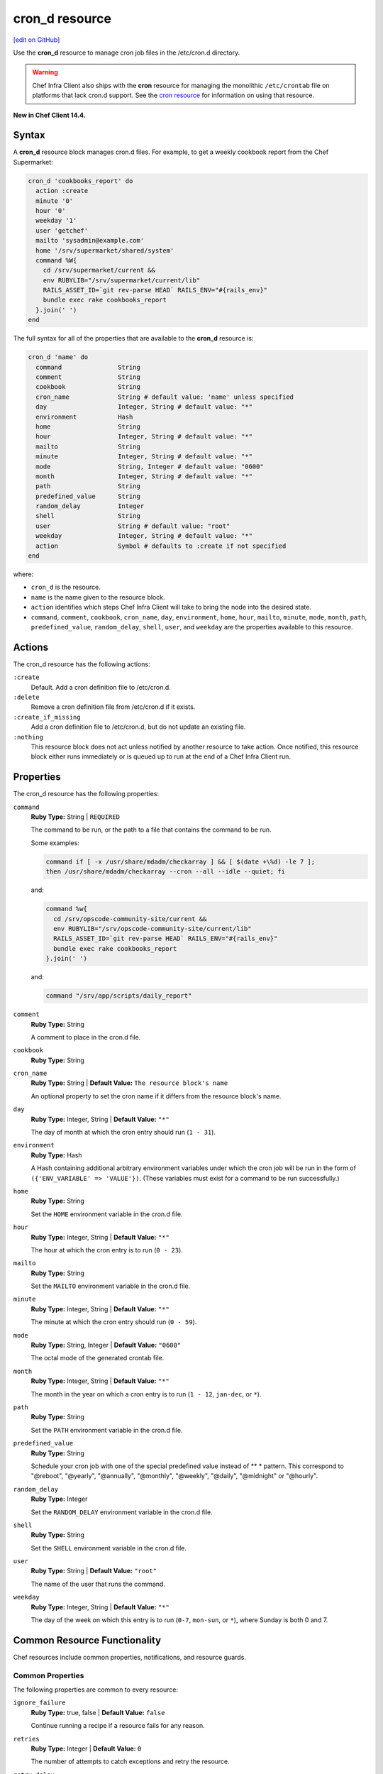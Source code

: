 =====================================================
cron_d resource
=====================================================
`[edit on GitHub] <https://github.com/chef/chef-web-docs/blob/master/chef_master/source/resource_cron_d.rst>`__

Use the **cron_d** resource to manage cron job files in the /etc/cron.d directory.

.. warning:: Chef Infra Client also ships with the **cron** resource for managing the monolithic ``/etc/crontab`` file on platforms that lack cron.d support. See the `cron resource </resource_cron.html>`__ for information on using that resource.

**New in Chef Client 14.4.**

Syntax
=====================================================
A **cron_d** resource block manages cron.d files. For example, to get a weekly cookbook report from the Chef Supermarket:

.. code-block:: ruby

   cron_d 'cookbooks_report' do
     action :create
     minute '0'
     hour '0'
     weekday '1'
     user 'getchef'
     mailto 'sysadmin@example.com'
     home '/srv/supermarket/shared/system'
     command %W{
       cd /srv/supermarket/current &&
       env RUBYLIB="/srv/supermarket/current/lib"
       RAILS_ASSET_ID=`git rev-parse HEAD` RAILS_ENV="#{rails_env}"
       bundle exec rake cookbooks_report
     }.join(' ')
   end

The full syntax for all of the properties that are available to the **cron_d** resource is:

.. code-block:: ruby

  cron_d 'name' do
    command               String
    comment               String
    cookbook              String
    cron_name             String # default value: 'name' unless specified
    day                   Integer, String # default value: "*"
    environment           Hash
    home                  String
    hour                  Integer, String # default value: "*"
    mailto                String
    minute                Integer, String # default value: "*"
    mode                  String, Integer # default value: "0600"
    month                 Integer, String # default value: "*"
    path                  String
    predefined_value      String
    random_delay          Integer
    shell                 String
    user                  String # default value: "root"
    weekday               Integer, String # default value: "*"
    action                Symbol # defaults to :create if not specified
  end

where:

* ``cron_d`` is the resource.
* ``name`` is the name given to the resource block.
* ``action`` identifies which steps Chef Infra Client will take to bring the node into the desired state.
* ``command``, ``comment``, ``cookbook``, ``cron_name``, ``day``, ``environment``, ``home``, ``hour``, ``mailto``, ``minute``, ``mode``, ``month``, ``path``, ``predefined_value``, ``random_delay``, ``shell``, ``user``, and ``weekday`` are the properties available to this resource.

Actions
=====================================================

The cron_d resource has the following actions:

``:create``
   Default. Add a cron definition file to /etc/cron.d.

``:delete``
   Remove a cron definition file from /etc/cron.d if it exists.

``:create_if_missing``
   Add a cron definition file to /etc/cron.d, but do not update an existing file.

``:nothing``
   .. tag resources_common_actions_nothing

   This resource block does not act unless notified by another resource to take action. Once notified, this resource block either runs immediately or is queued up to run at the end of a Chef Infra Client run.

   .. end_tag

Properties
=====================================================

The cron_d resource has the following properties:

``command``
   **Ruby Type:** String | ``REQUIRED``

   The command to be run, or the path to a file that contains the command to be run.

   Some examples:

   .. code-block:: none

      command if [ -x /usr/share/mdadm/checkarray ] && [ $(date +\%d) -le 7 ];
      then /usr/share/mdadm/checkarray --cron --all --idle --quiet; fi

   and:

   .. code-block:: ruby

      command %w{
        cd /srv/opscode-community-site/current &&
        env RUBYLIB="/srv/opscode-community-site/current/lib"
        RAILS_ASSET_ID=`git rev-parse HEAD` RAILS_ENV="#{rails_env}"
        bundle exec rake cookbooks_report
      }.join(' ')

   and:

   .. code-block:: ruby

      command "/srv/app/scripts/daily_report"

``comment``
   **Ruby Type:** String

   A comment to place in the cron.d file.

``cookbook``
   **Ruby Type:** String

``cron_name``
   **Ruby Type:** String | **Default Value:** ``The resource block's name``

   An optional property to set the cron name if it differs from the resource block's name.

``day``
   **Ruby Type:** Integer, String | **Default Value:** ``"*"``

   The day of month at which the cron entry should run (``1 - 31``).

``environment``
   **Ruby Type:** Hash

   A Hash containing additional arbitrary environment variables under which the cron job will be run in the form of ``({'ENV_VARIABLE' => 'VALUE'})``. (These variables must exist for a command to be run successfully.)

``home``
   **Ruby Type:** String

   Set the ``HOME`` environment variable in the cron.d file.

``hour``
   **Ruby Type:** Integer, String | **Default Value:** ``"*"``

   The hour at which the cron entry is to run (``0 - 23``).


``mailto``
   **Ruby Type:** String

   Set the ``MAILTO`` environment variable in the cron.d file.

``minute``
   **Ruby Type:** Integer, String | **Default Value:** ``"*"``

   The minute at which the cron entry should run (``0 - 59``).

``mode``
   **Ruby Type:** String, Integer | **Default Value:** ``"0600"``

   The octal mode of the generated crontab file.

``month``
   **Ruby Type:** Integer, String | **Default Value:** ``"*"``

   The month in the year on which a cron entry is to run (``1 - 12``, ``jan-dec``, or ``*``).

``path``
   **Ruby Type:** String

   Set the ``PATH`` environment variable in the cron.d file.

``predefined_value``
   **Ruby Type:** String

   Schedule your cron job with one of the special predefined value instead of ** * pattern. This correspond to "@reboot", "@yearly", "@annually", "@monthly", "@weekly", "@daily", "@midnight" or "@hourly".

``random_delay``
   **Ruby Type:** Integer

   Set the ``RANDOM_DELAY`` environment variable in the cron.d file.

``shell``
   **Ruby Type:** String

   Set the ``SHELL`` environment variable in the cron.d file.

``user``
   **Ruby Type:** String | **Default Value:** ``"root"``

   The name of the user that runs the command.

``weekday``
   **Ruby Type:** Integer, String | **Default Value:** ``"*"``

   The day of the week on which this entry is to run (``0-7``, ``mon-sun``, or ``*``), where Sunday is both 0 and 7.

Common Resource Functionality
=====================================================

Chef resources include common properties, notifications, and resource guards.

Common Properties
-----------------------------------------------------

.. tag resources_common_properties

The following properties are common to every resource:

``ignore_failure``
  **Ruby Type:** true, false | **Default Value:** ``false``

  Continue running a recipe if a resource fails for any reason.

``retries``
  **Ruby Type:** Integer | **Default Value:** ``0``

  The number of attempts to catch exceptions and retry the resource.

``retry_delay``
  **Ruby Type:** Integer | **Default Value:** ``2``

  The retry delay (in seconds).

``sensitive``
  **Ruby Type:** true, false | **Default Value:** ``false``

  Ensure that sensitive resource data is not logged by Chef Infra Client.

.. end_tag

Notifications
-----------------------------------------------------
``notifies``
  **Ruby Type:** Symbol, 'Chef::Resource[String]'

  .. tag resources_common_notification_notifies

  A resource may notify another resource to take action when its state changes. Specify a ``'resource[name]'``, the ``:action`` that resource should take, and then the ``:timer`` for that action. A resource may notify more than one resource; use a ``notifies`` statement for each resource to be notified.

  .. end_tag

.. tag resources_common_notification_timers

A timer specifies the point during a Chef Infra Client run at which a notification is run. The following timers are available:

``:before``
   Specifies that the action on a notified resource should be run before processing the resource block in which the notification is located.

``:delayed``
   Default. Specifies that a notification should be queued up, and then executed at the end of a Chef Infra Client run.

``:immediate``, ``:immediately``
   Specifies that a notification should be run immediately, per resource notified.

.. end_tag

.. tag resources_common_notification_notifies_syntax

The syntax for ``notifies`` is:

.. code-block:: ruby

  notifies :action, 'resource[name]', :timer

.. end_tag

``subscribes``
  **Ruby Type:** Symbol, 'Chef::Resource[String]'

.. tag resources_common_notification_subscribes

A resource may listen to another resource, and then take action if the state of the resource being listened to changes. Specify a ``'resource[name]'``, the ``:action`` to be taken, and then the ``:timer`` for that action.

Note that ``subscribes`` does not apply the specified action to the resource that it listens to - for example:

.. code-block:: ruby

 file '/etc/nginx/ssl/example.crt' do
   mode '0600'
   owner 'root'
 end

 service 'nginx' do
   subscribes :reload, 'file[/etc/nginx/ssl/example.crt]', :immediately
 end

In this case the ``subscribes`` property reloads the ``nginx`` service whenever its certificate file, located under ``/etc/nginx/ssl/example.crt``, is updated. ``subscribes`` does not make any changes to the certificate file itself, it merely listens for a change to the file, and executes the ``:reload`` action for its resource (in this example ``nginx``) when a change is detected.

.. end_tag

.. tag resources_common_notification_timers

A timer specifies the point during a Chef Infra Client run at which a notification is run. The following timers are available:

``:before``
   Specifies that the action on a notified resource should be run before processing the resource block in which the notification is located.

``:delayed``
   Default. Specifies that a notification should be queued up, and then executed at the end of a Chef Infra Client run.

``:immediate``, ``:immediately``
   Specifies that a notification should be run immediately, per resource notified.

.. end_tag

.. tag resources_common_notification_subscribes_syntax

The syntax for ``subscribes`` is:

.. code-block:: ruby

   subscribes :action, 'resource[name]', :timer

.. end_tag

Guards
-----------------------------------------------------

.. tag resources_common_guards

A guard property can be used to evaluate the state of a node during the execution phase of a Chef Infra Client run. Based on the results of this evaluation, a guard property is then used to tell Chef Infra Client if it should continue executing a resource. A guard property accepts either a string value or a Ruby block value:

* A string is executed as a shell command. If the command returns ``0``, the guard is applied. If the command returns any other value, then the guard property is not applied. String guards in a **powershell_script** run Windows PowerShell commands and may return ``true`` in addition to ``0``.
* A block is executed as Ruby code that must return either ``true`` or ``false``. If the block returns ``true``, the guard property is applied. If the block returns ``false``, the guard property is not applied.

A guard property is useful for ensuring that a resource is idempotent by allowing that resource to test for the desired state as it is being executed, and then if the desired state is present, for Chef Infra Client to do nothing.

.. end_tag

**Properties**

.. tag resources_common_guards_properties

The following properties can be used to define a guard that is evaluated during the execution phase of a Chef Infra Client run:

``not_if``
  Prevent a resource from executing when the condition returns ``true``.

``only_if``
  Allow a resource to execute only if the condition returns ``true``.

.. end_tag

Examples
=====================================================

The following examples demonstrate various approaches for using resources in recipes

**Run a program at a specified interval**

.. To run a program on the fifth hour of the day:

.. code-block:: ruby

   cron_d 'noop' do
     hour '5'
     minute '0'
     command '/bin/true'
   end

**Run an entry if a folder exists**

.. To run an entry if a folder exists:

.. code-block:: ruby

   cron_d 'ganglia_tomcat_thread_max' do
     command "/usr/bin/gmetric
       -n 'tomcat threads max'
       -t uint32
       -v '/usr/local/bin/tomcat-stat
       --thread-max'"
     only_if { ::File.exist?('/home/jboss') }
   end

**Run every Saturday, 8:00 AM**

The following example shows a schedule that will run every hour at 8:00 each Saturday morning, and will then send an email to "admin@example.com" after each run.

.. code-block:: ruby

   cron_d 'name_of_cron_entry' do
     minute '0'
     hour '8'
     weekday '6'
     mailto 'admin@example.com'
     action :create
   end

**Run only in November**

The following example shows a schedule that will run at 8:00 PM, every weekday (Monday through Friday), but only in November:

.. code-block:: ruby

   cron_d 'name_of_cron_entry' do
     minute '0'
     hour '20'
     day '*'
     month '11'
     weekday '1-5'
     action :create
   end
